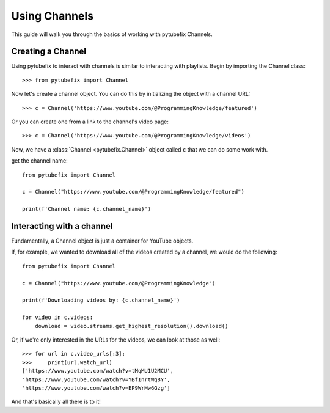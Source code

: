 .. _channel:

Using Channels
==============

This guide will walk you through the basics of working with pytubefix Channels.

Creating a Channel
------------------

Using pytubefix to interact with channels is similar to interacting with playlists. 
Begin by importing the Channel class::

    >>> from pytubefix import Channel

Now let's create a channel object. You can do this by initializing the object with a channel URL::

    >>> c = Channel('https://www.youtube.com/@ProgrammingKnowledge/featured')

Or you can create one from a link to the channel's video page::

    >>> c = Channel('https://www.youtube.com/@ProgrammingKnowledge/videos')

Now, we have a :class:`Channel <pytubefix.Channel>` object called ``c`` that we can do some work with.


get the channel name::

    from pytubefix import Channel
    
    c = Channel("https://www.youtube.com/@ProgrammingKnowledge/featured")
    
    print(f'Channel name: {c.channel_name}')


Interacting with a channel
--------------------------

Fundamentally, a Channel object is just a container for YouTube objects.

If, for example, we wanted to download all of the videos created by a channel, we would do the following::

    from pytubefix import Channel

    c = Channel("https://www.youtube.com/@ProgrammingKnowledge")
    
    print(f'Downloading videos by: {c.channel_name}')
    
    for video in c.videos:
        download = video.streams.get_highest_resolution().download()

Or, if we're only interested in the URLs for the videos, we can look at those as well::

    >>> for url in c.video_urls[:3]:
    >>>     print(url.watch_url)
    ['https://www.youtube.com/watch?v=tMqMU1U2MCU',
    'https://www.youtube.com/watch?v=YBfInrtWq8Y',
    'https://www.youtube.com/watch?v=EP9WrMw6Gzg']

And that's basically all there is to it!
